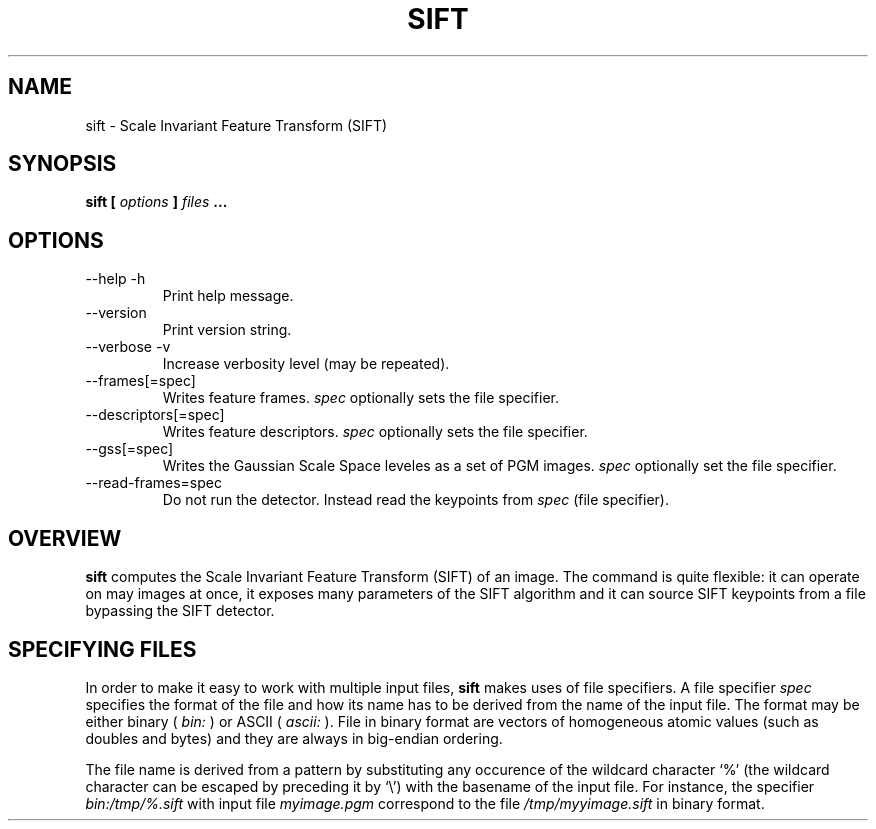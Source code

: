 .TH SIFT 1 "July 207" Unix "Ueser Manuals"
.SH NAME
sift \- Scale Invariant Feature Transform (SIFT)
.SH SYNOPSIS
.B sift [
.I options
.B ] 
.I files
.B ...
.SH OPTIONS
.IP "--help -h"
Print help message.
.IP "--version "
Print version string.
.IP "--verbose -v"
Increase verbosity level (may be repeated).
.IP "--frames[=spec]"
Writes feature frames.
.I spec
optionally sets the file specifier.
.IP "--descriptors[=spec]"
Writes feature descriptors.
.I spec
optionally sets the file specifier.
.IP "--gss[=spec]"
Writes the Gaussian Scale Space leveles as a set of PGM images.
.I spec
optionally set the file specifier.
.IP "--read-frames=spec"
Do not run the detector. Instead read the keypoints from
.I spec
(file specifier).
.SH OVERVIEW
.B sift
computes the Scale Invariant Feature Transform (SIFT) of an image.
The command is quite flexible: it can operate on may images at once,
it exposes many parameters of the SIFT algorithm and it can source
SIFT keypoints from a file bypassing the SIFT detector.
.SH SPECIFYING FILES
In order to make it easy to work with multiple input files,
.B sift
makes uses of file specifiers. A file specifier
.I spec
specifies the format of the file and how its name has to be derived
from the name of the input file. The format may be either binary (
.I bin:
) or ASCII (
.I ascii:
). File in binary format are vectors of homogeneous atomic values
(such as doubles and bytes) and they are always in big-endian
ordering. 
.P
The file name is derived from a pattern by substituting any occurence
of the wildcard character `%' (the wildcard character can be escaped
by preceding it by `\\') with the basename of the input file. For
instance, the specifier
.I bin:/tmp/%.sift
with input file
.I myimage.pgm
correspond to the file
.I /tmp/myyimage.sift
in binary format.



